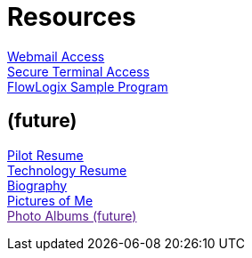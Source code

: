 = Resources
:jbake-type: page
:description: Resource Links and Resume
:idprefix:
:linkattrs:
:jbake-status: published

https://apps.hope.nyc.ny.us/mail[Webmail Access] +
https://apps.hope.nyc.ny.us/ssh[Secure Terminal Access] +
https://apps.hope.nyc.ny.us/jee-examples[FlowLogix Sample Program]

== (future)
link:/my-info/resume-pilot.html[Pilot Resume] +
link:/my-info/resume-tech.html[Technology Resume] +
link:/my-info/lenny-bio.html[Biography] +
https://www.icloud.com/sharedalbum/#B0SG4TcsmGVcu2X[Pictures of Me, window="lenny-pix"] +
link:[Photo Albums (future)]
